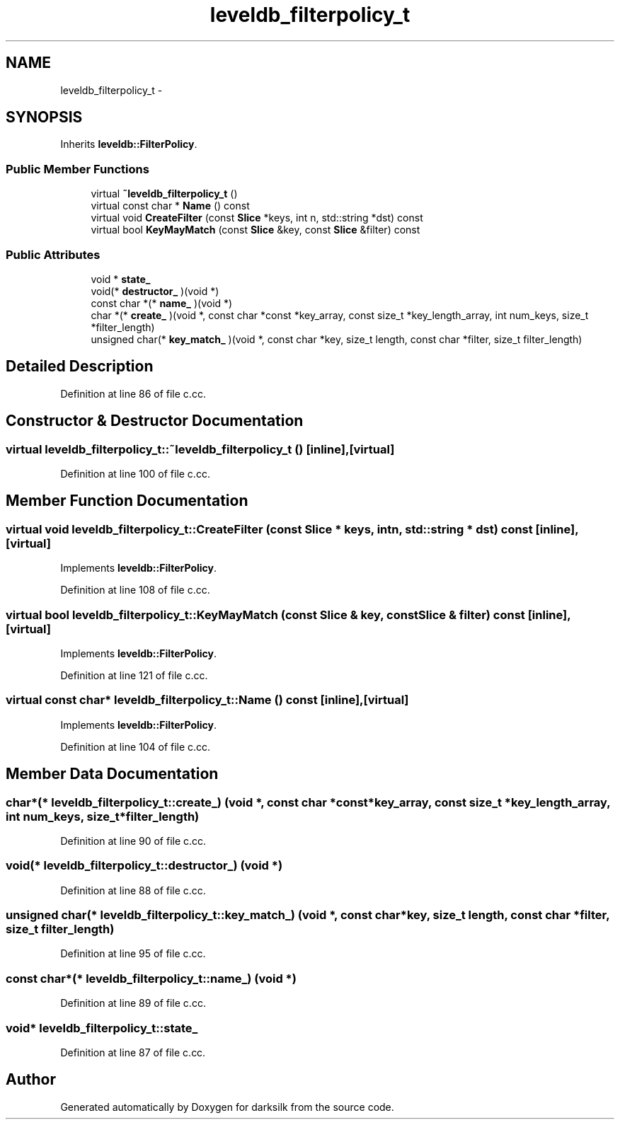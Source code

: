 .TH "leveldb_filterpolicy_t" 3 "Wed Feb 10 2016" "Version 1.0.0.0" "darksilk" \" -*- nroff -*-
.ad l
.nh
.SH NAME
leveldb_filterpolicy_t \- 
.SH SYNOPSIS
.br
.PP
.PP
Inherits \fBleveldb::FilterPolicy\fP\&.
.SS "Public Member Functions"

.in +1c
.ti -1c
.RI "virtual \fB~leveldb_filterpolicy_t\fP ()"
.br
.ti -1c
.RI "virtual const char * \fBName\fP () const "
.br
.ti -1c
.RI "virtual void \fBCreateFilter\fP (const \fBSlice\fP *keys, int n, std::string *dst) const "
.br
.ti -1c
.RI "virtual bool \fBKeyMayMatch\fP (const \fBSlice\fP &key, const \fBSlice\fP &filter) const "
.br
.in -1c
.SS "Public Attributes"

.in +1c
.ti -1c
.RI "void * \fBstate_\fP"
.br
.ti -1c
.RI "void(* \fBdestructor_\fP )(void *)"
.br
.ti -1c
.RI "const char *(* \fBname_\fP )(void *)"
.br
.ti -1c
.RI "char *(* \fBcreate_\fP )(void *, const char *const *key_array, const size_t *key_length_array, int num_keys, size_t *filter_length)"
.br
.ti -1c
.RI "unsigned char(* \fBkey_match_\fP )(void *, const char *key, size_t length, const char *filter, size_t filter_length)"
.br
.in -1c
.SH "Detailed Description"
.PP 
Definition at line 86 of file c\&.cc\&.
.SH "Constructor & Destructor Documentation"
.PP 
.SS "virtual leveldb_filterpolicy_t::~leveldb_filterpolicy_t ()\fC [inline]\fP, \fC [virtual]\fP"

.PP
Definition at line 100 of file c\&.cc\&.
.SH "Member Function Documentation"
.PP 
.SS "virtual void leveldb_filterpolicy_t::CreateFilter (const \fBSlice\fP * keys, int n, std::string * dst) const\fC [inline]\fP, \fC [virtual]\fP"

.PP
Implements \fBleveldb::FilterPolicy\fP\&.
.PP
Definition at line 108 of file c\&.cc\&.
.SS "virtual bool leveldb_filterpolicy_t::KeyMayMatch (const \fBSlice\fP & key, const \fBSlice\fP & filter) const\fC [inline]\fP, \fC [virtual]\fP"

.PP
Implements \fBleveldb::FilterPolicy\fP\&.
.PP
Definition at line 121 of file c\&.cc\&.
.SS "virtual const char* leveldb_filterpolicy_t::Name () const\fC [inline]\fP, \fC [virtual]\fP"

.PP
Implements \fBleveldb::FilterPolicy\fP\&.
.PP
Definition at line 104 of file c\&.cc\&.
.SH "Member Data Documentation"
.PP 
.SS "char*(* leveldb_filterpolicy_t::create_) (void *, const char *const *key_array, const size_t *key_length_array, int num_keys, size_t *filter_length)"

.PP
Definition at line 90 of file c\&.cc\&.
.SS "void(* leveldb_filterpolicy_t::destructor_) (void *)"

.PP
Definition at line 88 of file c\&.cc\&.
.SS "unsigned char(* leveldb_filterpolicy_t::key_match_) (void *, const char *key, size_t length, const char *filter, size_t filter_length)"

.PP
Definition at line 95 of file c\&.cc\&.
.SS "const char*(* leveldb_filterpolicy_t::name_) (void *)"

.PP
Definition at line 89 of file c\&.cc\&.
.SS "void* leveldb_filterpolicy_t::state_"

.PP
Definition at line 87 of file c\&.cc\&.

.SH "Author"
.PP 
Generated automatically by Doxygen for darksilk from the source code\&.
